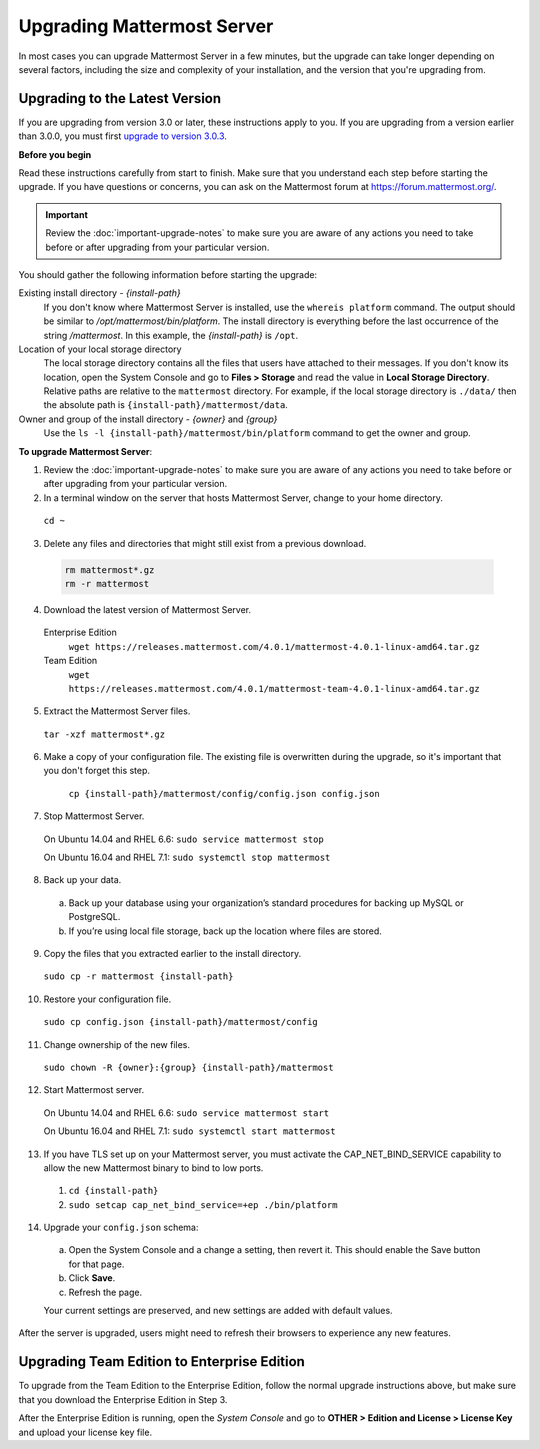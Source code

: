 Upgrading Mattermost Server
===========================

In most cases you can upgrade Mattermost Server in a few minutes, but the upgrade can take longer depending on several factors, including the size and complexity of your installation, and the version that you're upgrading from.

Upgrading to the Latest Version
-------------------------------

If you are upgrading from version 3.0 or later, these instructions apply to you. If you are upgrading from a version earlier than 3.0.0, you must first `upgrade to version 3.0.3 <../administration/upgrading-to-3.0.html>`_.

.. _before-you-begin:

**Before you begin**

Read these instructions carefully from start to finish. Make sure that you understand each step before starting the upgrade. If you have questions or concerns, you can ask on the Mattermost forum at https://forum.mattermost.org/.

.. important::
  Review the :doc:`important-upgrade-notes` to make sure you are aware of any actions you need to take before or after upgrading from your particular version.

You should gather the following information before starting the upgrade:

Existing install directory - *{install-path}*
  If you don't know where Mattermost Server is installed, use the ``whereis platform`` command. The output should be similar to */opt/mattermost/bin/platform*. The install directory is everything before the last occurrence of the string */mattermost*. In this example, the *{install-path}* is ``/opt``.
Location of your local storage directory
  The local storage directory contains all the files that users have attached to their messages. If you don't know its location, open the System Console and go to **Files > Storage** and read the value in **Local Storage Directory**. Relative paths are relative to the ``mattermost`` directory. For example, if the local storage directory is ``./data/`` then the absolute path is ``{install-path}/mattermost/data``.
Owner and group of the install directory - *{owner}* and *{group}*
  Use the ``ls -l {install-path}/mattermost/bin/platform`` command to get the owner and group.

**To upgrade Mattermost Server**:

1. Review the :doc:`important-upgrade-notes` to make sure you are aware of any actions you need to take before or after upgrading from your particular version.

2. In a terminal window on the server that hosts Mattermost Server, change to your home directory.

  ``cd ~``

3. Delete any files and directories that might still exist from a previous download.

  .. code-block:: text

    rm mattermost*.gz
    rm -r mattermost

4. Download the latest version of Mattermost Server.

  Enterprise Edition
    ``wget https://releases.mattermost.com/4.0.1/mattermost-4.0.1-linux-amd64.tar.gz``
  Team Edition
    ``wget https://releases.mattermost.com/4.0.1/mattermost-team-4.0.1-linux-amd64.tar.gz``

5. Extract the Mattermost Server files.

  ``tar -xzf mattermost*.gz``

6. Make a copy of your configuration file. The existing file is overwritten during the upgrade, so it's important that you don't forget this step.

    ``cp {install-path}/mattermost/config/config.json config.json``

7. Stop Mattermost Server.

  On Ubuntu 14.04 and RHEL 6.6: ``sudo service mattermost stop``

  On Ubuntu 16.04 and RHEL 7.1: ``sudo systemctl stop mattermost``

8. Back up your data.
  a. Back up your database using your organization’s standard procedures for backing up MySQL or PostgreSQL.
  b. If you’re using local file storage, back up the location where files are stored.

9. Copy the files that you extracted earlier to the install directory.

  ``sudo cp -r mattermost {install-path}``

10. Restore your configuration file.

  ``sudo cp config.json {install-path}/mattermost/config``

11. Change ownership of the new files.

  ``sudo chown -R {owner}:{group} {install-path}/mattermost``

12. Start Mattermost server.

  On Ubuntu 14.04 and RHEL 6.6: ``sudo service mattermost start``

  On Ubuntu 16.04 and RHEL 7.1: ``sudo systemctl start mattermost``

13. If you have TLS set up on your Mattermost server, you must activate the CAP_NET_BIND_SERVICE capability to allow the new Mattermost binary to bind to low ports.

  1. ``cd {install-path}``
  2. ``sudo setcap cap_net_bind_service=+ep ./bin/platform``

14. Upgrade your ``config.json`` schema:

  a. Open the System Console and a change a setting, then revert it. This should enable the Save button for that page.
  b. Click **Save**.
  c. Refresh the page.

  Your current settings are preserved, and new settings are added with default values.

After the server is upgraded, users might need to refresh their browsers to experience any new features.

Upgrading Team Edition to Enterprise Edition
--------------------------------------------

To upgrade from the Team Edition to the Enterprise Edition, follow the normal upgrade instructions above, but make sure that you download the Enterprise Edition in Step 3.

After the Enterprise Edition is running, open the *System Console* and go to **OTHER > Edition and License > License Key** and upload your license key file.
